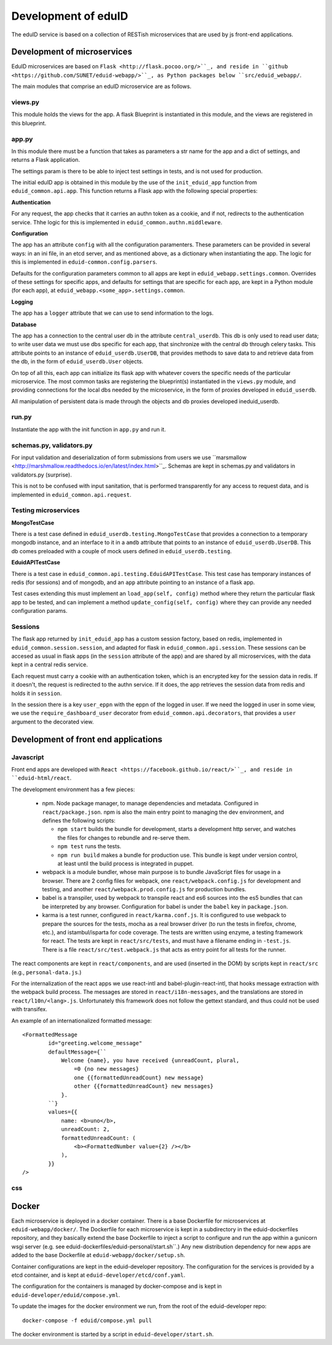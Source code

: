 
Development of eduID
====================

The eduID service is based on a collection of RESTish microservices that are
used by js front-end applications.

Development of microservices
----------------------------

EduID microservices are based on ``Flask <http://flask.pocoo.org/>``_, and reside
in ``github <https://github.com/SUNET/eduid-webapp/>``_, as Python packages
below ``src/eduid_webapp/``.

The main modules that comprise an eduID microservice are as follows.

views.py
........

This module holds the views for the app. A flask Blueprint is instantiated in
this module, and the views are registered in this blueprint.

app.py
......

In this module there must be a function that takes as parameters a str name
for the app and a dict of settings, and returns a Flask application.

The settings param is there to be able to inject test settings in tests,
and is not used for production.

The initial eduID app is obtained in this module by the use of the
``init_eduid_app`` function from ``eduid_common.api.app``. This function returns
a Flask app with the following special properties:

**Authentication**

For any request, the app checks that it carries an authn token as a cookie,
and if not, redirects to the authentication service. Thhe logic for this is
implemented in ``eduid_common.authn.middleware``.

**Configuration**

The app has an attribute ``config`` with all the configuration paramenters. These
parameters can be provided in several ways: in an ini file, in an etcd server,
and as mentioned above, as a dictionary when instantiating the app. The logic
for this is implemented in ``eduid-common.config.parsers``.

Defaults for the configuration parameters common to all apps are kept in
``eduid_webapp.settings.common``. Overrides of these settings for specific apps,
and defaults for settings  that are specific for each app, are kept in a Python
module (for each app), at ``eduid_webapp.<some_app>.settings.common``.

**Logging**

The app has a ``logger`` attribute that we can use to send information to
the logs.

**Database**

The app has a connection to the central user db in the attribute
``central_userdb``. This db is only used to read user data; to write user data
we must use dbs specific for each app, that sinchronize with the central db
through celery tasks. This attribute points to an instance of
``eduid_userdb.UserDB``, that provides methods to save data to and retrieve
data from the db, in the form of ``eduid_userdb.User`` objects.

On top of all this, each app can initialize its flask app with whatever covers
the specific needs of the particular microservice. The most common tasks are
registering the blueprint(s) instantiated in the ``views.py`` module, and
providing connections for the local dbs needed by the microservice, in the form
of proxies developed in ``eduid_userdb``.

All manipulation of persistent data is made through the objects and db proxies
developed ineduid_userdb.

run.py
......

Instantiate the app with the init function in ``app.py`` and run it.

schemas.py, validators.py
.........................

For input validation and deserialization of form submissions from users we
use ``marsmallow <http://marshmallow.readthedocs.io/en/latest/index.html>``_.
Schemas are kept in schemas.py and validators in validators.py (surprise).

This is not to be  confused with input sanitation, that is performed
transparently for any access to request data, and is implemented in
``eduid_common.api.request``.

Testing microservices
.....................

**MongoTestCase**

There is a test case defined in ``eduid_userdb.testing.MongoTestCase`` that
provides a connection to a temporary mongodb instance, and an interface to it
in a ``amdb`` attribute that points to an instance of ``eduid_userdb.UserDB``.
This db comes preloaded with a couple of mock users defined in
``eduid_userdb.testing``.

**EduidAPITestCase**

There is a test case in ``eduid_common.api.testing.EduidAPITestCase``. This test
case has temporary instances of redis (for sessions) and of mongodb, and an
``app`` attribute pointing to an instance of a flask app.

Test cases extending this must implement an ``load_app(self, config)`` method
where they return the particular flask app to be tested, and can implement a
method ``update_config(self, config)`` where they can provide any needed
configuration params.

Sessions
........

The flask app returned by ``init_eduid_app`` has a custom session factory,
based on redis, implemented in ``eduid_common.session.session``, and adapted for
flask in ``eduid_common.api.session``. These sessions can be accesed as usual
in flask apps (in the ``session`` attribute of the app) and are shared by all
microservices, with the data kept in a central redis service.

Each request must carry a cookie with an authentication token, which is an
encrypted key for the session data in redis. If it doesn't, the request is
redirected to the authn service. If it does, the app retrieves the session
data from redis and holds it in ``session``.

In the session there is a key ``user_eppn`` with the eppn of the logged in user.
If we need the logged in user in some view, we use the ``require_dashboard_user``
decorator from ``eduid_common.api.decorators``, that provides a ``user`` argument
to the decorated view.

Development of front end applications
-------------------------------------

Javascript
..........

Front end apps are developed with ``React <https://facebook.github.io/react/>``_,
and reside in ``eduid-html/react``.

The development environment has a few pieces:

 * npm. Node package manager, to manage dependencies and metadata. Configured
   in ``react/package.json``. npm is also the main entry point to managing the
   dev environment, and defines the following scripts:

   * ``npm start`` builds the bundle for development, starts a development
     http server, and watches the files for changes to rebundle and re-serve
     them.
   * ``npm test`` runs the tests.
   * ``npm run build`` makes a bundle for production use. This bundle is kept
     under version control, at least until the build process is integrated
     in puppet.

 * webpack is a module bundler, whose main purpose is to bundle JavaScript
   files for usage in a browser. There are 2 config files for webpack, one
   ``react/webpack.config.js`` for development and testing, and another
   ``react/webpack.prod.config.js`` for production bundles.

 * babel is a transpiler, used by webpack to transpile react and es6 sources
   into the es5 bundles that can be interpreted by any browser. Configuration
   for babel is under the ``babel`` key in ``package.json``.

 * karma is a test runner, configured in ``react/karma.conf.js``. It is
   configured to use webpack to prepare the sources for the tests, mocha as a
   real browser driver (to run the tests in firefox, chrome, etc.), and
   istambul/isparta for code coverage. The tests are written using enzyme, a
   testing framework for react. The tests  are kept in ``react/src/tests``, and
   must have a filename ending in ``-test.js``. There is a file
   ``react/src/test.webpack.js`` that acts as entry point for all tests for the
   runner.

The react components are kept in ``react/components``, and are used (inserted
in the DOM) by scripts kept in ``react/src`` (e.g., ``personal-data.js``.)

For the internalization of the react apps we use react-intl and
babel-plugin-react-intl, that hooks message extraction with the webpack build
process. The messages are stored in ``react/i18n-messages``, and the translations
are stored in ``react/l10n/<lang>.js``. Unfortunately this framework does not
follow the gettext standard, and thus could not be used with transifex.

An example of an internationalized formatted message::

            <FormattedMessage
                    id="greeting.welcome_message"
                    defaultMessage={``
                        Welcome {name}, you have received {unreadCount, plural,
                            =0 {no new messages}
                            one {{formattedUnreadCount} new message}
                            other {{formattedUnreadCount} new messages}
                        }.
                    ``}
                    values={{
                        name: <b>uno</b>,
                        unreadCount: 2,
                        formattedUnreadCount: (
                            <b><FormattedNumber value={2} /></b>
                        ),
                    }}
            />

css
...



Docker
------

Each microservice is deployed in a docker container. There is a base Dockerfile
for microservices at ``eduid-webapp/docker/``. The Dockerfile for each
microservice is kept in a subdirectory in the eduid-dockerfiles repository, and
they basically extend the base Dockerfile to inject a script to configure and
run the app within a gunicorn wsgi server (e.g. see
eduid-dockerfiles/eduid-personal/start.sh``.) Any new distribution dependency for
new apps are added to the base Dockerfile at ``eduid-webapp/docker/setup.sh``.

Container configurations are kept in the eduid-developer repository. The
configuration for the services is provided by a etcd container, and is kept at
``eduid-developer/etcd/conf.yaml``.

The configuration for the containers is managed by docker-compose and is kept
in ``eduid-developer/eduid/compose.yml``.

To update the images for the docker environment we run, from the root of the
eduid-developer repo::

  docker-compose -f eduid/compose.yml pull

The docker environment is started by a script in ``eduid-developer/start.sh``.
